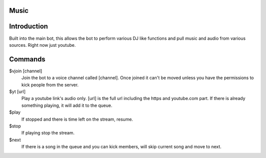 Music
=====

Introduction
============

Built into the main bot, this allows the bot to perform various DJ like functions and pull music and audio from various sources. Right now just youtube.

Commands
========
$vjoin [channel]
    Join the bot to a voice channel called [channel]. Once joined it can't be moved unless you have the permissions to kick people from the server.

$yt [url]
    Play a youtube link's audio only. [url] is the full url including the https and youtube.com part. If there is already something playing, it will add it to the queue.

$play
    If stopped and there is time left on the stream, resume.

$stop
    If playing stop the stream.

$next
    If there is a song in the queue and you can kick members, will skip current song and move to next.